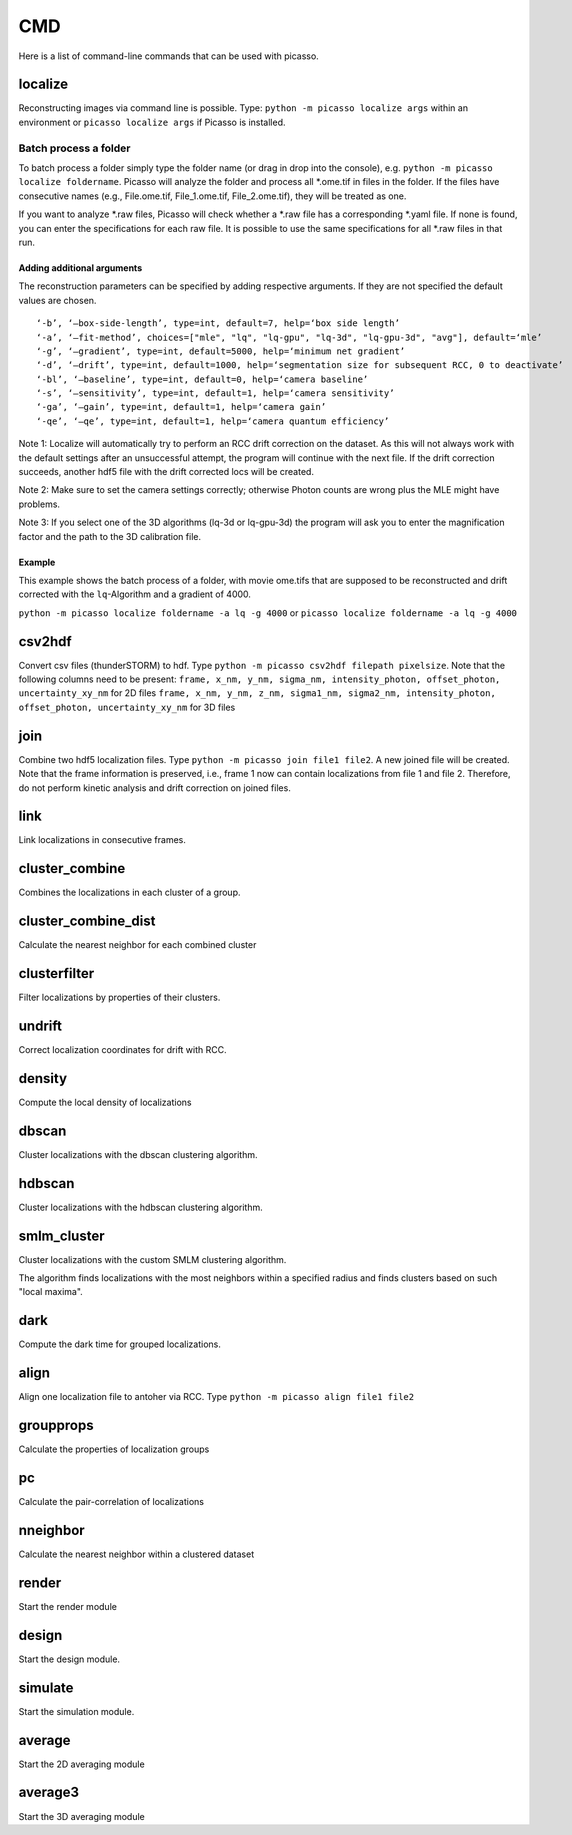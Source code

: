 CMD
===

.. image:: ../docs/cmd.png
   :scale: 50 %
   :alt: UML Picasso cmd

Here is a list of command-line commands that can be used with picasso.

localize
--------
Reconstructing images via command line is possible. Type: ``python -m picasso localize args`` within an environment or ``picasso localize args`` if Picasso is installed.

Batch process a folder
~~~~~~~~~~~~~~~~~~~~~~
To batch process a folder simply type the folder name (or drag in drop into the console), e.g. ``python -m picasso localize foldername``. Picasso will analyze the folder and process all *.ome.tif in files in the folder. If the files have consecutive names (e.g., File.ome.tif, File_1.ome.tif, File_2.ome.tif), they will be treated as one. 

If you want to analyze *.raw files, Picasso will check whether a *.raw file has a corresponding *.yaml file. If none is found, you can enter the specifications for each raw file. It is possible to use the same specifications for all *.raw files in that run. 

Adding additional arguments
^^^^^^^^^^^^^^^^^^^^^^^^^^^
The reconstruction parameters can be specified by adding respective arguments. If they are not specified the default values are chosen.

::

   ‘-b’, ‘–box-side-length’, type=int, default=7, help=‘box side length’
   ‘-a’, ‘–fit-method’, choices=["mle", "lq", "lq-gpu", "lq-3d", "lq-gpu-3d", "avg"], default=‘mle’ 
   ‘-g’, ‘–gradient’, type=int, default=5000, help=‘minimum net gradient’
   ‘-d’, ‘–drift’, type=int, default=1000, help=‘segmentation size for subsequent RCC, 0 to deactivate’
   ‘-bl’, ‘–baseline’, type=int, default=0, help=‘camera baseline’
   ‘-s’, ‘–sensitivity’, type=int, default=1, help=‘camera sensitivity’
   ‘-ga’, ‘–gain’, type=int, default=1, help=‘camera gain’
   ‘-qe’, ‘–qe’, type=int, default=1, help=‘camera quantum efficiency’

Note 1: Localize will automatically try to perform an RCC drift correction on the dataset. As this will not always work with the default
settings after an unsuccessful attempt, the program will continue with the next file. If the drift correction succeeds, another hdf5 file with the
drift corrected locs will be created.

Note 2: Make sure to set the camera settings correctly; otherwise Photon counts are wrong plus the MLE might have problems.

Note 3: If you select one of the 3D algorithms (lq-3d or lq-gpu-3d) the program will ask you to enter the magnification factor and the path to the 3D calibration file. 

Example
^^^^^^^
This example shows the batch process of a folder, with movie ome.tifs that are supposed to be reconstructed and drift corrected with the ``lq``-Algorithm and a gradient of 4000.

``python -m picasso localize foldername -a lq -g 4000`` or
``picasso localize foldername -a lq -g 4000``

csv2hdf
-------
Convert csv files (thunderSTORM) to hdf. Type ``python -m picasso csv2hdf filepath pixelsize``. Note that the following columns need to be present:
``frame, x_nm, y_nm, sigma_nm, intensity_photon, offset_photon, uncertainty_xy_nm`` for 2D files
``frame, x_nm, y_nm, z_nm, sigma1_nm, sigma2_nm, intensity_photon, offset_photon, uncertainty_xy_nm`` for 3D files

join
----
Combine two hdf5 localization files. Type ``python -m picasso join file1 file2``. A new joined file will be created. Note that the frame information is preserved, i.e., frame 1 now can contain localizations from file 1 and file 2. Therefore, do not perform kinetic analysis and drift correction on joined files.

link
----
Link localizations in consecutive frames.

cluster_combine
---------------
Combines the localizations in each cluster of a group.

cluster_combine_dist
--------------------
Calculate the nearest neighbor for each combined cluster

clusterfilter
-------------
Filter localizations by properties of their clusters.

undrift
-------
Correct localization coordinates for drift with RCC.

density
-------
Compute the local density of localizations

dbscan
------
Cluster localizations with the dbscan clustering algorithm.

hdbscan
-------
Cluster localizations with the hdbscan clustering algorithm.

smlm_cluster
------------
Cluster localizations with the custom SMLM clustering algorithm.

The algorithm finds localizations with the most neighbors within a specified radius and finds clusters based on such "local maxima".

dark
----
Compute the dark time for grouped localizations.

align
-----
Align one localization file to antoher via RCC.
Type ``python -m picasso align file1 file2``

groupprops
----------
Calculate the properties of localization groups

pc
--
Calculate the pair-correlation of localizations

nneighbor
---------
Calculate the nearest neighbor within a clustered dataset

render
------
Start the render module

design
------
Start the design module.

simulate
--------
Start the simulation module.

average
-------
Start the 2D averaging module

average3
--------
Start the 3D averaging module




